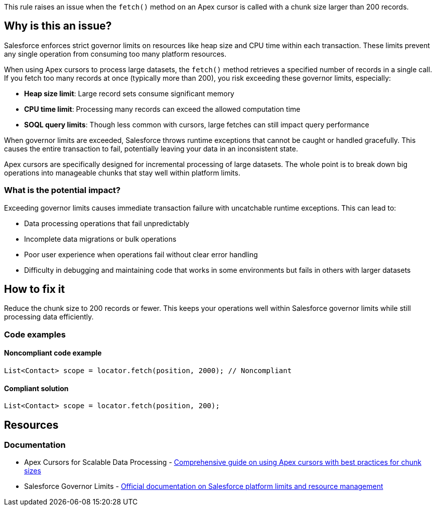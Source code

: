 This rule raises an issue when the `fetch()` method on an Apex cursor is called with a chunk size larger than 200 records.

== Why is this an issue?

Salesforce enforces strict governor limits on resources like heap size and CPU time within each transaction. These limits prevent any single operation from consuming too many platform resources.

When using Apex cursors to process large datasets, the `fetch()` method retrieves a specified number of records in a single call. If you fetch too many records at once (typically more than 200), you risk exceeding these governor limits, especially:

* **Heap size limit**: Large record sets consume significant memory
* **CPU time limit**: Processing many records can exceed the allowed computation time
* **SOQL query limits**: Though less common with cursors, large fetches can still impact query performance

When governor limits are exceeded, Salesforce throws runtime exceptions that cannot be caught or handled gracefully. This causes the entire transaction to fail, potentially leaving your data in an inconsistent state.

Apex cursors are specifically designed for incremental processing of large datasets. The whole point is to break down big operations into manageable chunks that stay well within platform limits.

=== What is the potential impact?

Exceeding governor limits causes immediate transaction failure with uncatchable runtime exceptions. This can lead to:

* Data processing operations that fail unpredictably
* Incomplete data migrations or bulk operations
* Poor user experience when operations fail without clear error handling
* Difficulty in debugging and maintaining code that works in some environments but fails in others with larger datasets

== How to fix it

Reduce the chunk size to 200 records or fewer. This keeps your operations well within Salesforce governor limits while still processing data efficiently.

=== Code examples

==== Noncompliant code example

[source,apex,diff-id=1,diff-type=noncompliant]
----
List<Contact> scope = locator.fetch(position, 2000); // Noncompliant
----

==== Compliant solution

[source,apex,diff-id=1,diff-type=compliant]
----
List<Contact> scope = locator.fetch(position, 200);
----

== Resources

=== Documentation

 * Apex Cursors for Scalable Data Processing - https://www.apexhours.com/apex-cursors-for-scalable-data-processing-in-salesforce[Comprehensive guide on using Apex cursors with best practices for chunk sizes]

 * Salesforce Governor Limits - https://developer.salesforce.com/docs/atlas.en-us.apexcode.meta/apexcode/apex_gov_limits.htm[Official documentation on Salesforce platform limits and resource management]
